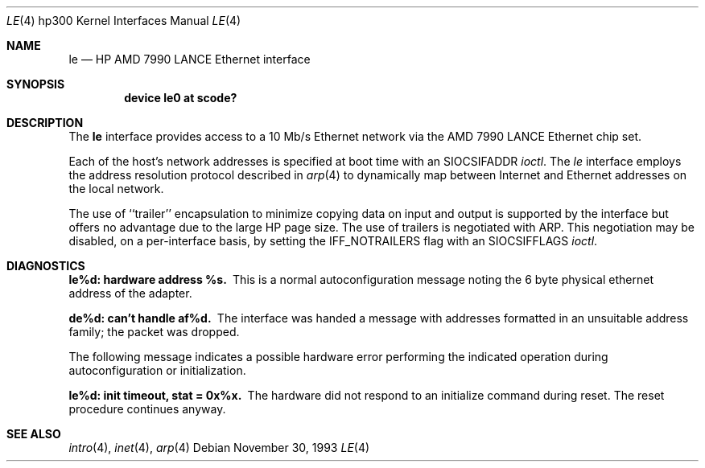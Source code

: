 .\"	$NetBSD: le.4,v 1.4 1997/10/19 12:57:17 mrg Exp $
.\"
.\" Copyright (c) 1990, 1991, 1993
.\"	The Regents of the University of California.  All rights reserved.
.\"
.\" This code is derived from software contributed to Berkeley by
.\" the Systems Programming Group of the University of Utah Computer
.\" Science Department.
.\"
.\" Redistribution and use in source and binary forms, with or without
.\" modification, are permitted provided that the following conditions
.\" are met:
.\" 1. Redistributions of source code must retain the above copyright
.\"    notice, this list of conditions and the following disclaimer.
.\" 2. Redistributions in binary form must reproduce the above copyright
.\"    notice, this list of conditions and the following disclaimer in the
.\"    documentation and/or other materials provided with the distribution.
.\" 3. All advertising materials mentioning features or use of this software
.\"    must display the following acknowledgement:
.\"	This product includes software developed by the University of
.\"	California, Berkeley and its contributors.
.\" 4. Neither the name of the University nor the names of its contributors
.\"    may be used to endorse or promote products derived from this software
.\"    without specific prior written permission.
.\"
.\" THIS SOFTWARE IS PROVIDED BY THE REGENTS AND CONTRIBUTORS ``AS IS'' AND
.\" ANY EXPRESS OR IMPLIED WARRANTIES, INCLUDING, BUT NOT LIMITED TO, THE
.\" IMPLIED WARRANTIES OF MERCHANTABILITY AND FITNESS FOR A PARTICULAR PURPOSE
.\" ARE DISCLAIMED.  IN NO EVENT SHALL THE REGENTS OR CONTRIBUTORS BE LIABLE
.\" FOR ANY DIRECT, INDIRECT, INCIDENTAL, SPECIAL, EXEMPLARY, OR CONSEQUENTIAL
.\" DAMAGES (INCLUDING, BUT NOT LIMITED TO, PROCUREMENT OF SUBSTITUTE GOODS
.\" OR SERVICES; LOSS OF USE, DATA, OR PROFITS; OR BUSINESS INTERRUPTION)
.\" HOWEVER CAUSED AND ON ANY THEORY OF LIABILITY, WHETHER IN CONTRACT, STRICT
.\" LIABILITY, OR TORT (INCLUDING NEGLIGENCE OR OTHERWISE) ARISING IN ANY WAY
.\" OUT OF THE USE OF THIS SOFTWARE, EVEN IF ADVISED OF THE POSSIBILITY OF
.\" SUCH DAMAGE.
.\"
.\"     from: @(#)le.4	8.2 (Berkeley) 11/30/93
.\"
.Dd November 30, 1993
.Dt LE 4 hp300
.Os
.Sh NAME
.Nm le
.Nd
.Tn HP AMD
7990
.Tn LANCE
Ethernet interface
.Sh SYNOPSIS
.Cd "device le0 at scode?"
.Sh DESCRIPTION
The
.Nm le
interface provides access to a 10 Mb/s Ethernet network via the
.Tn AMD
7990
.Tn LANCE
Ethernet chip set.
.Pp
Each of the host's network addresses
is specified at boot time with an
.Dv SIOCSIFADDR
.Xr ioctl .
The
.Xr le
interface employs the address resolution protocol described in
.Xr arp 4
to dynamically map between Internet and Ethernet addresses on the local
network.
.Pp
The use of ``trailer'' encapsulation to minimize copying data on
input and output is supported by the interface but offers no advantage
due to the large
.Tn HP
page size.
The use of trailers is negotiated with
.Tn ARP .
This negotiation may be disabled, on a per-interface basis,
by setting the
.Dv IFF_NOTRAILERS
flag with an
.Dv SIOCSIFFLAGS
.Xr ioctl .
.Sh DIAGNOSTICS
.Bl -diag
.It le%d: hardware address %s.
This is a normal autoconfiguration message noting the 6 byte physical
ethernet address of the adapter.
.Pp
.It de%d: can't handle af%d.
The interface was handed
a message with addresses formatted in an unsuitable address
family; the packet was dropped.
.Pp
The following message indicates a possible hardware error performing
the indicated operation during autoconfiguration or initialization.
.Pp
.It le%d: init timeout, stat = 0x%x.
The hardware did not respond to an initialize command during reset.
The reset procedure continues anyway.
.El
.Sh SEE ALSO
.Xr intro 4 ,
.Xr inet 4 ,
.Xr arp 4
